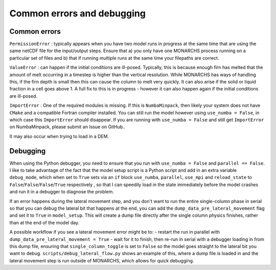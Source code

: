 Common errors and debugging
***************************************

Common errors
=============

``PermissionError`` : typically appears when you have two model runs in progress at the same time that are using the
same netCDF file for the input/output steps. Ensure that a) you only have one MONARCHS process running on a particular
set of files and b) that if running multiple runs at the same time your filepaths are correct.

``ValueError`` : can happen if the initial conditions are ill-posed. Typically, this is because enough firn has melted
that the amount of melt occurring in a timestep is higher than the vertical resolution. While MONARCHS has ways of
handling this, if the firn depth is small then this can cause the column to melt very quickly.
It can also arise if the solid or liquid fraction in a cell goes above 1. A full fix to this is in progress - however
it can also happen again if the initial conditions are ill-posed.

``ImportError`` : One of the required modules is missing. If this is ``NumbaMinpack``, then likely your system does not have
``CMake`` and a compatible Fortran compiler installed. You can still run the model however using ``use_numba = False``,
in which case this ``ImportError`` should disappear. If you are running with ``use_numba = False`` and still get
``ImportError`` on NumbaMinpack, please submit an Issue on GitHub..

It may also occur when trying to load in a DEM.


Debugging
=========
When using the Python debugger, you need to ensure that you run with ``use_numba = False`` and ``parallel == False``.
I like to take advantage of the fact that the model setup script is a Python script and add in an extra variable
``debug_mode``, which when set to ``True`` sets via an ``if`` block  ``use_numba``, ``parallel``, ``use_mpi`` and
``reload_state`` to ``False``/``False``/``False``/``True`` respectively , so that I can speedily load in the
state immediately before the model crashes and run it in a debugger to diagnose the problem.

If an error happens during the lateral movement step, and you don't want to run the entire single-column phase in
serial so that you can debug the lateral bit that happens at the end, you can add the ``dump_data_pre_lateral_movement``
flag and set it to ``True`` in ``model_setup``. This will create a dump file directly after the single column physics
finishes, rather than at the end of the model day.

A possible workflow if you see a lateral movement error might be to:
-   restart the run in parallel with ``dump_data_pre_lateral_movement = True``
-   wait for it to finish, then re-run in serial with a debugger loading in from this dump file, ensuring that
``single_column_toggle`` is set to ``False`` so the model goes straight to the lateral bit you want to debug.
``scripts/debug_lateral_flow.py`` shows an example of this, where a
dump file is loaded in and the lateral movement step is run outside of MONARCHS, which allows for quick debugging.
